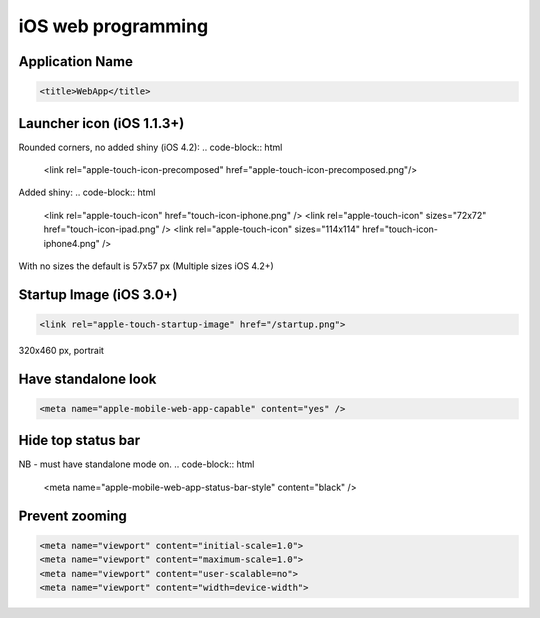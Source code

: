 ===================
iOS web programming
===================


Application Name
==============================
.. code-block:: html

 <title>WebApp</title>

Launcher icon (iOS 1.1.3+)
==============================
Rounded corners, no added shiny (iOS 4.2):
.. code-block:: html

 <link rel="apple-touch-icon-precomposed" href="apple-touch-icon-precomposed.png"/>

Added shiny:
.. code-block:: html

 <link rel="apple-touch-icon" href="touch-icon-iphone.png" />
 <link rel="apple-touch-icon" sizes="72x72" href="touch-icon-ipad.png" />
 <link rel="apple-touch-icon" sizes="114x114" href="touch-icon-iphone4.png" />

With no sizes the default is 57x57 px
(Multiple sizes iOS 4.2+)

Startup Image (iOS 3.0+)
==============================
.. code-block:: html

 <link rel="apple-touch-startup-image" href="/startup.png">

320x460 px, portrait

Have standalone look
==============================
.. code-block:: html

 <meta name="apple-mobile-web-app-capable" content="yes" />

Hide top status bar
==============================
NB - must have standalone mode on.
.. code-block:: html

 <meta name="apple-mobile-web-app-status-bar-style" content="black" />

Prevent zooming
==============================
.. code-block:: html

 <meta name="viewport" content="initial-scale=1.0">
 <meta name="viewport" content="maximum-scale=1.0">
 <meta name="viewport" content="user-scalable=no">
 <meta name="viewport" content="width=device-width">

